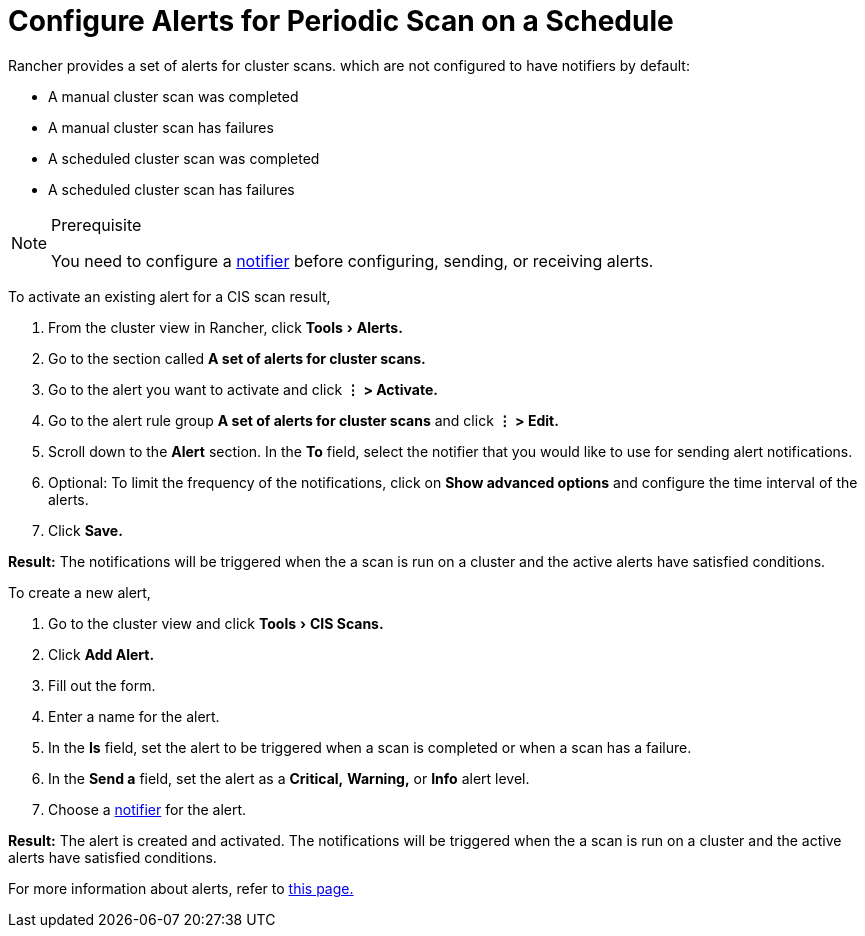 = Configure Alerts for Periodic Scan on a Schedule
:experimental:

Rancher provides a set of alerts for cluster scans. which are not configured to have notifiers by default:

* A manual cluster scan was completed
* A manual cluster scan has failures
* A scheduled cluster scan was completed
* A scheduled cluster scan has failures

[NOTE]
.Prerequisite
====

You need to configure a xref:../../../explanations/integrations-in-rancher/notifiers.adoc[notifier] before configuring, sending, or receiving alerts.
====


To activate an existing alert for a CIS scan result,

. From the cluster view in Rancher, click menu:Tools[Alerts.]
. Go to the section called *A set of alerts for cluster scans.*
. Go to the alert you want to activate and click *⋮ > Activate.*
. Go to the alert rule group *A set of alerts for cluster scans* and click *⋮ > Edit.*
. Scroll down to the *Alert* section. In the *To* field, select the notifier that you would like to use for sending alert notifications.
. Optional: To limit the frequency of the notifications, click on *Show advanced options* and configure the time interval of the alerts.
. Click *Save.*

*Result:* The notifications will be triggered when the a scan is run on a cluster and the active alerts have satisfied conditions.

To create a new alert,

. Go to the cluster view and click menu:Tools[CIS Scans.]
. Click *Add Alert.*
. Fill out the form.
. Enter a name for the alert.
. In the *Is* field, set the alert to be triggered when a scan is completed or when a scan has a failure.
. In the *Send a* field, set the alert as a *Critical,* *Warning,* or *Info* alert level.
. Choose a xref:../../../explanations/integrations-in-rancher/notifiers.adoc[notifier] for the alert.

*Result:* The alert is created and activated. The notifications will be triggered when the a scan is run on a cluster and the active alerts have satisfied conditions.

For more information about alerts, refer to xref:../../../explanations/integrations-in-rancher/cluster-alerts/cluster-alerts.adoc[this page.]
